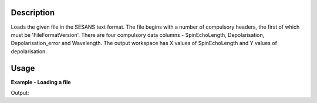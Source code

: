 .. algorithm::

.. summary::

.. relatedalgorithms::

.. properties::

Description
-----------

Loads the given file in the SESANS text format. The file begins with a
number of compulsory headers, the first of which must be
'FileFormatVersion'. There are four compulsory data columns -
SpinEchoLength, Depolarisation, Depolarisation_error and
Wavelength. The output workspace has X values of SpinEchoLength and Y
values of depolarisation.

Usage
-----

**Example - Loading a file**

.. testcode:: LoadSESANSRoundTrip

   import os
   
   # Create dummy workspace
   dataX = [1,2,3,4,5]
   dataY = [6,1,9,14]
   dataE = [1,1,4,5]
   out_ws = CreateWorkspace(dataX, dataY, dataE)
   out_ws.setTitle("Dummy workspace")
   
   file_path = os.path.join(config["defaultsave.directory"], "example.ses")
   
   # Do a 'roundtrip' of the data
   SaveSESANS(InputWorkspace=out_ws, Filename=file_path, ThetaZMax=1,ThetaYMax=1, EchoConstant=1, Sample="Sample")
   LoadSESANS(Filename=file_path, OutputWorkspace="in_ws")
   
   # Retrieve loaded workspace from ADS
   in_ws = mtd["in_ws"]
   print("Y values of loaded workspace = {}".format(in_ws.readY(0)))
   
.. testcleanup:: LoadSESANSRoundTrip

   os.remove(file_path)

Output:

.. testoutput:: LoadSESANSRoundTrip

   Y values of loaded workspace = [ 0.796338  0.        0.179365  0.130324]

.. categories::

.. sourcelink::   
